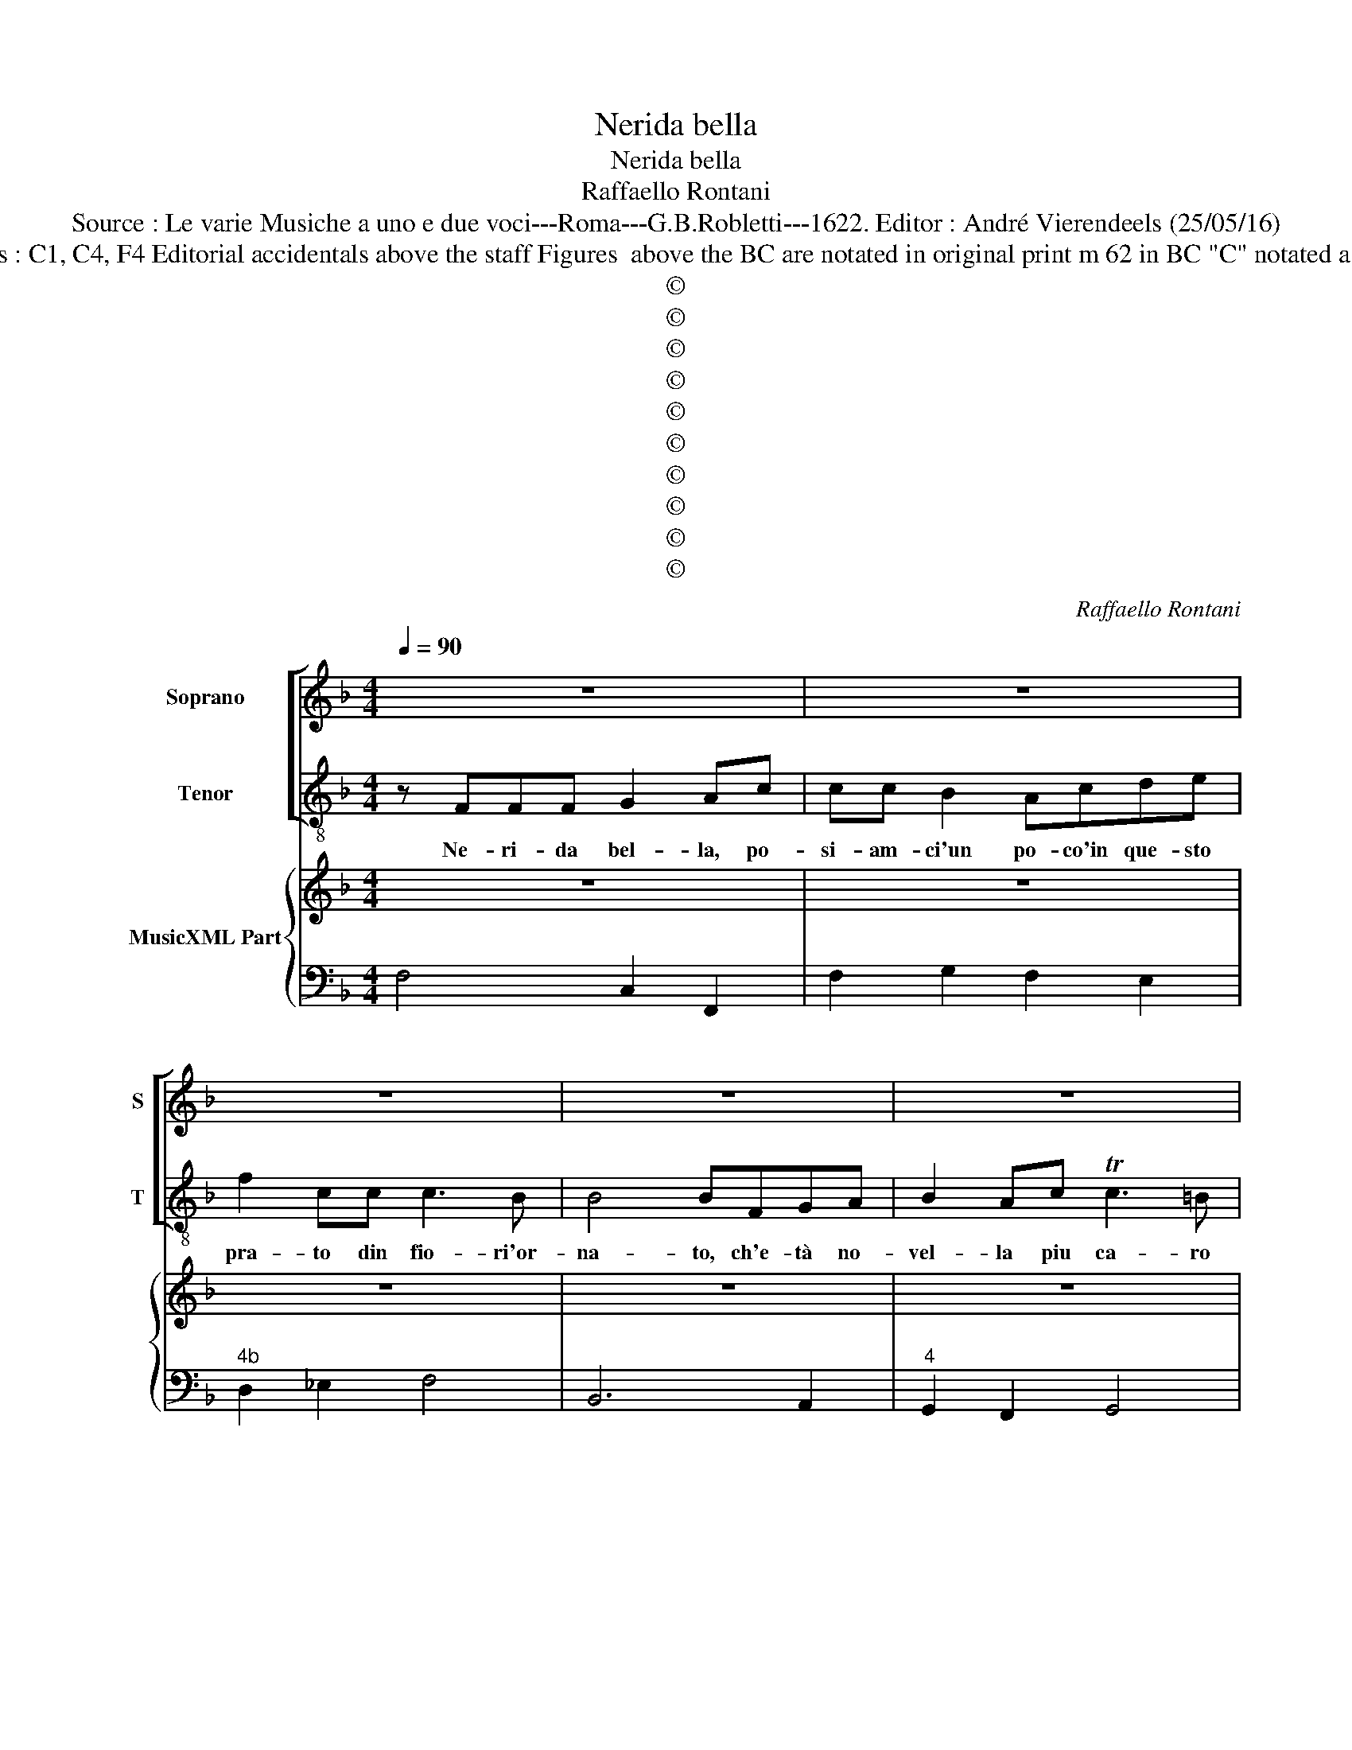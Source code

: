 X:1
T:Nerida bella
T:Nerida bella
T:Raffaello Rontani
T:Source : Le varie Musiche a uno e due voci---Roma---G.B.Robletti---1622. Editor : André Vierendeels (25/05/16)
T:Notes :  Original clefs : C1, C4, F4 Editorial accidentals above the staff Figures  above the BC are notated in original print m 62 in BC "C" notated as "E" in original print
T:©
T:©
T:©
T:©
T:©
T:©
T:©
T:©
T:©
T:©
C:Raffaello Rontani
Z:©
%%score [ 1 2 ] { 3 | 4 }
L:1/8
Q:1/4=90
M:4/4
K:F
V:1 treble nm="Soprano" snm="S"
V:2 treble-8 nm="Tenor" snm="T"
V:3 treble nm="MusicXML Part"
V:4 bass 
V:1
 z8 | z8 | z8 | z8 | z8 | z8 | z8 | z4 z FFF | G2 Ac cc B2 | A2 FG ABBc | c3 B B4 | B2 DE FGAc | %12
w: |||||||Si fi cor|mio tra que- sti fio- ri,|po- sià- ci al om- bra ch'il|cal- do sgom-|bra, ch'io pur de- si- o tem-|
 c3 =B c2 cB | TA3 G G2 FF | G3 F F2 F2 | z8 | z8 | z8 | z8 | z8 | z8 | z8 | z8 | z8 | %24
w: prar gl'ar- do- ri tra|que- ste'au- ret- te co-|si di- let- te,||||||||||
 z2 GG c2 B2 | TA3 G GDGF | E2 D2 E3 D | D4 D2 FF | G2 A2 BATAG | AGFE D2 C2 | D3 C C4 | %31
w: mi- ra'il fon- te|su quel mon- te o- ve|na- sce que- sto|ri- o per far|bel- lo il pra- * ti-|cel- lo, par che di- chi'à|voi l'in- ni-|
 C2 cB A2 G2 | A3 G G2 G2 | z8 | z8 | z8 | z8 | z8 | z8 | z8 | z4 G3 D | GF E2 D2 F2- | %42
w: o, par che di- chi'à|voi l'in- ni- o,||||||||ve- d'i|va- ghi'au- gel- li, so-|
 FFGA B2 A2 | z2 G3 EFC | D3 C C4 | z8 | z8 | z8 | z8 | z8 | z8 | z2 FD F2 EG | GF E2 DFGA | %53
w: * pra gl'ar- bo- scel- li,|co- me lie- ti|sal- ta- no,|||||||sen- ti, sen- ti quel|car- del- li- no co- me ve-|
 B2 A2 G/F/G/E/ F/G/A/B/ | c/C/D/E/ F/G/A/B/ c2 GG | G4 F4 | z4 z GEG | G>^F GF E2 DA | %58
w: lo- ce sno- * * * * * * *|* * * * * * * * * da la|vo- ce,|can- tia- m'a|ga- ra, _ a ga- ra con|
 B2 AG G2 F2 | z D F2 EF G2 | EE F4 EC | D4 C4 | cA c2 AGGF | G2 G2 z2 cG | BA G2 AGFE | %65
w: que- st'iau- gel- let- ti|qui l'o- re pas- sia-|mo fra gio- i'e di-|let- ti,|sen- ti, sen- ti quel ro- sing-|nuo- lo, co- me|lie- to ri- spon- de'al no- stro|
 F/G/A/E/ F/G/A/B/ c/B/A/B/ c/B/A/G/ | A/E/F/G/ A/G/G/F/ G4 | z8 | z8 | z8 | z4 z FDF | %71
w: can- * * * * * * * * * * * * * * *|* * * * * * * to, _||||can- tia- mo'a|
 F>E- F2 z GEG | G>^F GF E2 DA | B2 AG G2 F2 | z D F2 EF G2 | EE F4 EC | D4 C4 | z A c2 =BB c2 | %78
w: ga- ra, _ can- tia- m'a|ga- ra, _ a ga- ra con|que- sti'au- gel- let- ti|qui l'o- re pas- sia-|mo fra gio- i'e di-|let- ti,|qui l'o- re pas- sia-|
 AA B/c/B/A/ Gc/B/ A/B/A/G/ | FG/A/ B2 A3 G | G8 | F8 |] %82
w: mo fra gio- * * * * * * * * * *|* * * * i'e di-|let-|ti.|
V:2
 z FFF G2 Ac | cc B2 Acde | f2 cc c3 B | B4 BFGA | B2 Ac Tc3 =B |"^b" c2 cB A3 G | G2 FF TG3 F | %7
w: Ne- ri- da bel- la, po-|si- am- ci'un po- co'in que- sto|pra- to din fio- ri'or-|na- to, ch'e- tà no-|vel- la piu ca- ro|lo- co ne piu gio-|cen- do non hà nel|
 F2 F2 z4 | z8 | z8 | z8 | z8 | z8 | z8 | z8 | z2 cc f2 e2 | d3 c cGcB | A2 G2 A3 G | G4 G2 BB | %19
w: mon- do,||||||||quant' è'ad- or- no|d'o- gn'in- tor- no di ci-|pres- si'e verd' al-|lo- ri, pa- re'il|
 c2 d2 _eddc | dcBA G2 F2 | G3 F F4 | F2 fe d2 c2 | d3 c c2 c2 | z8 | z8 | z8 | z8 | z8 | z8 | z8 | %31
w: ni- do ca- ro'e fi- do'e|fi- do del- le gra- ti'e|de gl'a- mo-|ri, del- le gra- ti'e|de gl'a- mo- ri,||||||||
 z8 | z8 | z2 BB c2 d2 |"^-natural" _e3 B ccde | f2 e2 d3 c | c4 c2 GA | BAAG AG>AB | cBBA B2 c2 | %39
w: ||mi- ra'i gi- gli'e'i|gel- so- mi- ni, mi- ra'i|chron- chi'e gl'a- ma-|ran- ti'e le ro-|se- * * * se _ _ steg-|gian- * * ti com' ad-|
 dc B>A A4 | G4 z4 | z8 | z8 | z8 | z8 | c3 G cB A2 | G2 B3 Bcd | _e2 d2 z2 c2- | cABF G3 F | %49
w: or- na- no'i con- fi-|ni,|||||sen- ti com' à schie-|ra nel- la pri- ma-|ve- ra, dol|_ ce- men- te can- ta-|
 F2 f3 d_eB | c3 B B4 | z8 | z8 | z8 | z8 | z8 | z cAc c>=B c2 | z dBd d>^c dD | G2 AB c2 FA | %59
w: no, dol- ce- men- te|can- ta- no,||||||can- tia- m'a ga- ra, _|can- tia- m'a ga- ra, _ con|que- sti'au- ge- let- ti qui|
 B2 AB c2 =BB | c2 AA =B2 cc | c3 =B c4 | z8 | z8 | z8 | z8 | z8 | c2 G2 z c B>A | A2 A2 z ABc | %69
w: l'o- re pas- sia- mo fra|gio- i'e, fra gio- i'e di-|let- * ti,||||||o- di la ron- di-|nel- la co- me fe-|
 d3 c c4 | B4 z4 | z cAc c>=B c2 | z dBd d>^c dD | G2 AB c2 FA | B2 AB c2 =BB | c2 AA =B2 cc | %76
w: sleg- gi'an- chel-|la,|can- tia- m'a ga- ra, _|can- ti- m'a ga- ra _ con|que- sti'au- gel- let- ti qui|l'o- re pas- sia- mo fra|gio- i'e, fra gio- i'e di-|
 c3 =B c3 E | F2 EF G2 EE | F/G/F/E/ DG/F/ E/F/E/D/ CD/E/ | F/D/E/F/ G2 A2 B2 | c8 | F8 |] %82
w: let- * ti, qui|l'o- ra pas- sia- mo fra|gio- * * * * * * * * * * * * *|* * * * * i'e di-|let-|ti.|
V:3
 z8 | z8 | z8 | z8 | z8 | z8 | z8 | z8 | z8 | z8 | z8 | z8 | z8 | z8 | z8 | z8 | z8 |"^b" z8 | z8 | %19
 z8 | z8 | z8 | z8 | z8 | z8 | z8 | z8 | z8 | z8 | z8 | z8 | z8 | z8 | z8 | z8 | z8 | z8 | z8 | %38
 z8 | z8 | z8 | z8 | z8 | z8 | z8 | z8 | z8 | z8 | z8 | z8 | z8 | z8 | z8 | z8 | z8 | z8 | z8 | %57
 z8 | z8 | z8 | z8 | z8 | z8 | z8 | z8 | z8 | z8 | z8 | z8 | z8 | z8 | z8 | z8 | z8 | z8 | z8 | %76
 z8 | z8 | z8 | z8 | z8 | z8 |] %82
V:4
 F,4 C,2 F,,2 | F,2 G,2 F,2 E,2 |"^4b" D,2 _E,2 F,4 | B,,6 A,,2 |"^4" G,,2 F,,2 G,,4 | %5
"^-natural""^4""^-natural" C,4 D,4 |"^6""^6" G,,2 A,,2 B,,2 C,2 | F,,4 F,,4 | C,2 F,,2 F,2 G,2 | %9
 F,2 _E,2 D,2 E,2 | F,4 B,,4 | B,2 A,2 G,2 F,2 |"^4" G,4 C,4 |"^4" D,4 G,,2 A,,2 | %14
"^6" B,,2 C,2 F,,4 | F,4 D,2 E,2 |"^6""^-natural" F,2 G,2 C,4 |"^6""^#" D,2 _E,2 C,2 D,2 | %18
"^-natural""^b" G,,6 G,2 |"^b" F,2 D,2 C,2 F,2 | B,,4 C,2 D,2 |"^6" B,,2 C,2 F,,2 G,,2 | %22
"^-natural""^6" A,,2 F,,2 G,,2 E,,2 |"^6""^-natural" F,,2 G,,2 C,4 | C,4 A,,2 B,,2 | %25
"^6" C,2 D,2 G,,4 |"^#""^6""^4#" A,,2 B,,2 A,,4 |"^#" D,,6 D,2 |"^-natural" C,2 A,,2 G,,2 C,2 | %29
 F,,4 G,,2 E,,2 |"^6""^-natural" F,,2 G,,2 C,2 D,2 | E,2 C,2 D,2 _E,2 | C,2 D,2 G,,4 | %33
 G,,2 G,2 F,2 D,2 | C,2 G,2 F,2 E,2 |"^6" D,2 E,2 F,2 G,2 |"^-natural" C,2 D,2 E,2 C,2 | %37
 D,2 E,2 F,2 D,2 | E,2 ^F,2 G,2 E,2 |"^4 #" ^F,2 G,2 D,4 | G,,4 G,,4 |"^#" G,,2 A,,2 D,2 C,2 | %42
 B,,2 A,,2 G,,2 A,,2 | =B,,4 C,2 A,,2 |"^4 -natural" G,,4 C,4 | C,6 D,2 |"^#" G,2 F,2 _E,2 D,2 | %47
"^6" C,2 D,2 E,4 |"^6""^4 3" F,2 D,2 C,4 | F,,4 B,2 G,2 |"^6" F,4 B,,4 | B,,6 C,2 | %52
 G,,2 A,,2 D,2 C,2 | B,,2 F,2 E,2 D,2 | C,2 B,,2 A,,2 B,,2 | C,4 F,,4 |"^-natural" F,4 G,2 E,2 | %57
"^#""^#" D,2 G,,2 A,,2 D,2 | G,2 A,B, C2 F,2 | B,2 A,B, C2 =B,2 | C2 A,2 =B,2 C2 | %61
"^4 -natural" G,4 C,4 | F,,8 | C,8 | G,,4 D,4 |"^6" A,,8 | A,,4 C,4 | C,8 | F,,8 | B,,2 _E,2 F,4 | %70
 B,,4 B,,4 | C,2 F,,2 G,,2 C,2 |"^-natural""^#" D,2 G,,2 A,,2 D,2 |"^#""^#" G,2 A,B, C2 F,2 | %74
 B,2 A,B, C2 =B,2 | C2 A,2 =B,2 C2 | G,4 C,4 | F,3 E,/F,/ G,2 C,2 | F,,2 G,,2 C,2 F,,2 | %79
 F,2 G,2 A,2 B,2 | C,8 | F,,8 |] %82

